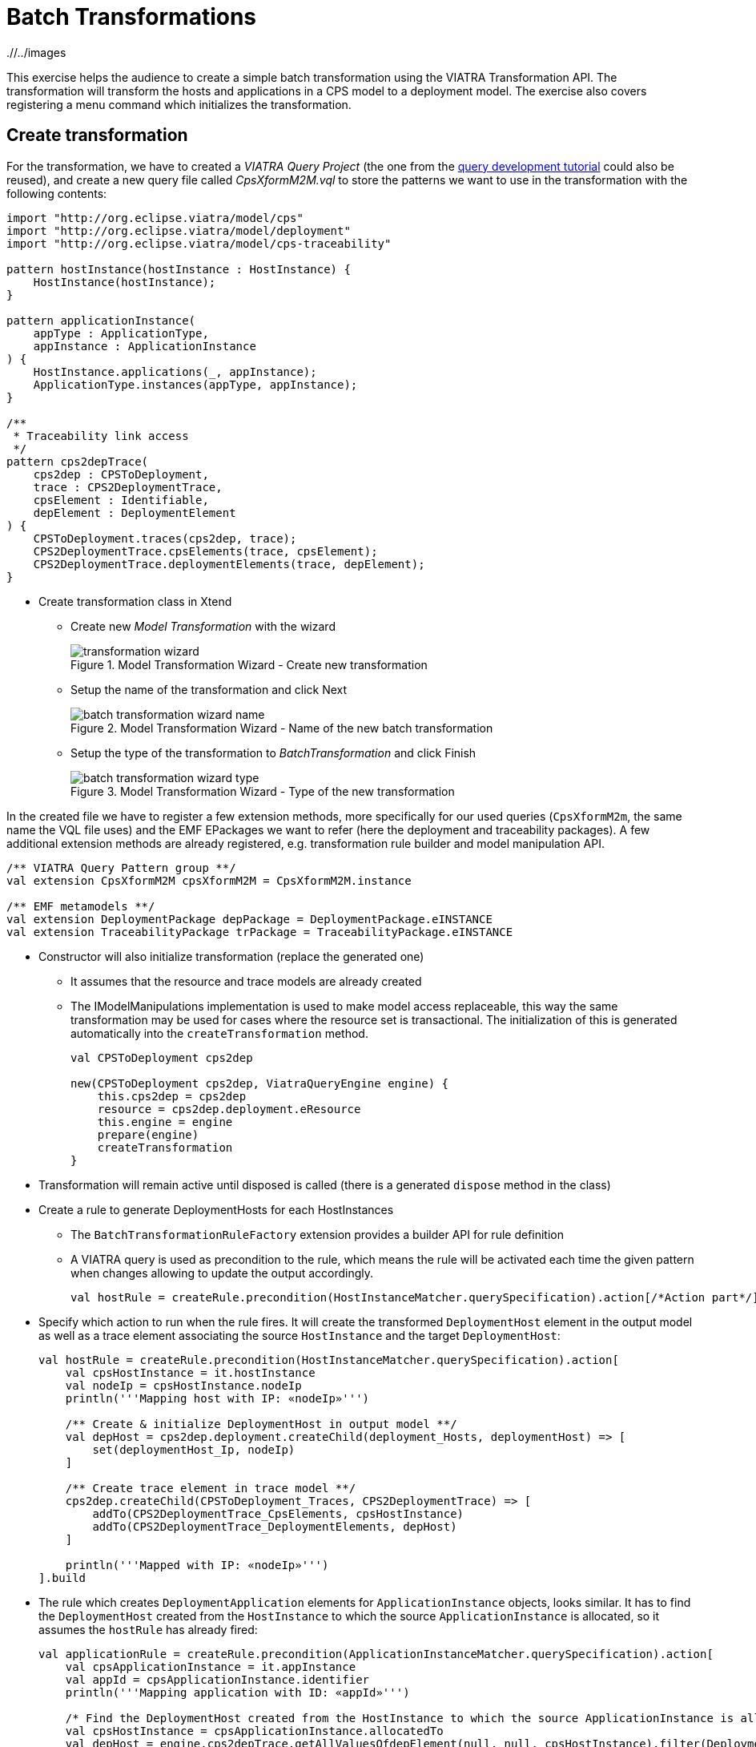= Batch Transformations
ifdef::env-github,env-browser[:outfilesuffix: .adoc]
ifndef::rootdir[:rootdir: ./]
ifndef::imagesdir[{rootdir}/../images]

This exercise helps the audience to create a simple batch transformation using the VIATRA Transformation API.
The transformation will transform the hosts and applications in a CPS model to a deployment model.
The exercise also covers registering a menu command which initializes the transformation.

== Create transformation

For the transformation, we have to created a _VIATRA Query Project_ (the one from the <<_query_development,query development tutorial>> could also be reused), and create a new query file called _CpsXformM2M.vql_ to store the patterns we want to use in the transformation with the following contents:

[[bmt-queries]]
[source,vql]
----
import "http://org.eclipse.viatra/model/cps"
import "http://org.eclipse.viatra/model/deployment"
import "http://org.eclipse.viatra/model/cps-traceability"

pattern hostInstance(hostInstance : HostInstance) {
    HostInstance(hostInstance);
}

pattern applicationInstance(
    appType : ApplicationType,
    appInstance : ApplicationInstance
) {
    HostInstance.applications(_, appInstance);
    ApplicationType.instances(appType, appInstance);
}

/**
 * Traceability link access
 */
pattern cps2depTrace(
    cps2dep : CPSToDeployment,
    trace : CPS2DeploymentTrace,
    cpsElement : Identifiable,
    depElement : DeploymentElement
) {
    CPSToDeployment.traces(cps2dep, trace);
    CPS2DeploymentTrace.cpsElements(trace, cpsElement);
    CPS2DeploymentTrace.deploymentElements(trace, depElement);
}
----

* Create transformation class in Xtend
** Create new _Model Transformation_ with the wizard
+
.Model Transformation Wizard - Create new transformation
image::tutorial/transformation_wizard.png[]

** Setup the name of the transformation and click Next
+
.Model Transformation Wizard - Name of the new batch transformation
image::tutorial/batch_transformation_wizard_name.png[]

** Setup the type of the transformation to _BatchTransformation_ and click Finish
+
.Model Transformation Wizard - Type of the new transformation
image::tutorial/batch_transformation_wizard_type.png[]

In the created file we have to register a few extension methods, more specifically for our used queries (```CpsXformM2m```, the same name the VQL file uses) and the EMF EPackages we want to refer (here the deployment and traceability packages). A few additional extension methods are already registered, e.g. transformation rule builder and model manipulation API.

[[bmt-codeextensions]]
[source,java]
----
/** VIATRA Query Pattern group **/
val extension CpsXformM2M cpsXformM2M = CpsXformM2M.instance

/** EMF metamodels **/
val extension DeploymentPackage depPackage = DeploymentPackage.eINSTANCE
val extension TraceabilityPackage trPackage = TraceabilityPackage.eINSTANCE
----

* Constructor will also initialize transformation (replace the generated one)
** It assumes that the resource and trace models are already created
** The IModelManipulations implementation is used to make model access replaceable, this way the same transformation may be used for cases where the resource set is transactional. The initialization of this is generated automatically into the `createTransformation` method.
+
[[bmt-init]]
[source,java]
----
val CPSToDeployment cps2dep

new(CPSToDeployment cps2dep, ViatraQueryEngine engine) {
    this.cps2dep = cps2dep
    resource = cps2dep.deployment.eResource
    this.engine = engine
    prepare(engine)
    createTransformation
}
----

* Transformation will remain active until disposed is called (there is a generated `dispose` method in the class)
* Create a rule to generate DeploymentHosts for each HostInstances
** The `BatchTransformationRuleFactory` extension provides a builder API for rule definition
** A VIATRA query is used as precondition to the rule, which means the rule will be activated each time the given pattern when changes allowing to update the output accordingly.
+
[[bmt-rule-structure]]
[source,java]
----
val hostRule = createRule.precondition(HostInstanceMatcher.querySpecification).action[/*Action part*/].build
----

* Specify which action to run when the rule fires. It will create the transformed `DeploymentHost` element in the output model as well as a trace element associating the source `HostInstance` and the target `DeploymentHost`:
+
[[bmt-hostrule]]
[source,java]
----
val hostRule = createRule.precondition(HostInstanceMatcher.querySpecification).action[
    val cpsHostInstance = it.hostInstance
    val nodeIp = cpsHostInstance.nodeIp
    println('''Mapping host with IP: «nodeIp»''')

    /** Create & initialize DeploymentHost in output model **/
    val depHost = cps2dep.deployment.createChild(deployment_Hosts, deploymentHost) => [
        set(deploymentHost_Ip, nodeIp)
    ]

    /** Create trace element in trace model **/
    cps2dep.createChild(CPSToDeployment_Traces, CPS2DeploymentTrace) => [
        addTo(CPS2DeploymentTrace_CpsElements, cpsHostInstance)
        addTo(CPS2DeploymentTrace_DeploymentElements, depHost)
    ]

    println('''Mapped with IP: «nodeIp»''')
].build
----

* The rule which creates `DeploymentApplication` elements for `ApplicationInstance` objects, looks similar. It has to find the `DeploymentHost` created from the `HostInstance` to which the source `ApplicationInstance` is allocated, so it assumes the `hostRule` has already fired:
+
[[bmt-apprule]]
[source,java]
----
val applicationRule = createRule.precondition(ApplicationInstanceMatcher.querySpecification).action[
    val cpsApplicationInstance = it.appInstance
    val appId = cpsApplicationInstance.identifier
    println('''Mapping application with ID: «appId»''')

    /* Find the DeploymentHost created from the HostInstance to which the source ApplicationInstance is allocated */
    val cpsHostInstance = cpsApplicationInstance.allocatedTo
    val depHost = engine.cps2depTrace.getAllValuesOfdepElement(null, null, cpsHostInstance).filter(DeploymentHost).head
    /* Create & initialize DeploymentApplication in this DeploymentHost */
    val deploymentApplication = depHost.createChild(deploymentHost_Applications, deploymentApplication) => [
        set(deploymentApplication_Id, appId)
    ]

    /* Create trace element in trace model */
    cps2dep.createChild(CPSToDeployment_Traces, CPS2DeploymentTrace) => [
        addTo(CPS2DeploymentTrace_CpsElements, cpsApplicationInstance)
        addTo(CPS2DeploymentTrace_DeploymentElements, deploymentApplication)
    ]

    println('''Mapped application with ID: «appId»''')
].build
----

* Implement the method which performs the transformation using the rules defined above:
** Since we are using the non-incremental (the whole model is always retransformed on model changes), the output and trace models are to be cleared before the any rule can fire
** Pay attention to fire the rules in the proper order
+
[[bme-execute]]
[source,java]
----
def execute() {
    println('''Executing transformation on: Cyber-physical system: «cps2dep.cps.identifier»''')
    /* Clear output & trace model for batch transformation**/
    cps2dep.deployment.hosts.clear
    cps2dep.traces.clear
    /* Fire transformation rules**/
    hostRule.fireAllCurrent
    applicationRule.fireAllCurrent
}
----

== Create a menu command to execute the transformation

* Create a UI plugin with the following additional dependencies:
+
[[bmt-ui-dependencies]]
[source,java]
----
org.eclipse.ui,
com.incquerylabs.course.cps.viatra.batch;bundle-version="0.1.0",
org.eclipse.viatra.examples.cps.traceability;bundle-version="0.1.0",
org.eclipse.viatra.query.runtime;bundle-version="1.2.0"
----

* Create handler implementation:
+
[[bmt-handler]]
[source,java]
.TransformHandler.java
----
public class TransformHandler extends AbstractHandler implements IHandler {

    ViatraQueryEngine engine;
    CPS2DeploymentTransformationViatra transformation;

    @Override
    public Object execute(ExecutionEvent event) throws ExecutionException {
        IStructuredSelection selection =
            (IStructuredSelection) HandlerUtil.getCurrentSelection(event);

        CPSToDeployment tracemodel =
            (CPSToDeployment) selection.getFirstElement();

        if (engine == null){
            try {
                engine = ViatraQueryEngine.on(
                            new EMFScope(
                                tracemodel.eResource().getResourceSet()));
                transformation = new CPS2DeploymentTransformationViatra(tracemodel,
                                                                engine);
            } catch (ViatraQueryException e) {
                throw new ExecutionException(e.getMessage(), e);
            }
        }
        transformation.execute();

        return null;
    }

}
----

* Register handler in the context menu of `CPSToDeployment` elements in `plugin.xml`:
+
[[bmt-command]]
[source,xml]
----
<extension point="org.eclipse.ui.commands">
    <command
        defaultHandler="com.incquerylabs.course.cps.viatra.batch.ui.TransformHandler"
        id="com.incquerylabs.course.cps.viatra.batch.ui.command"
        name="Transform">
    </command>
</extension>
<extension point="org.eclipse.ui.menus">
    <menuContribution allPopups="false"
            locationURI="popup:org.eclipse.ui.popup.any?after=additions">
        <command commandId="com.incquerylabs.course.cps.viatra.batch.ui.command"
                style="push">
            <visibleWhen checkEnabled="false">
                <with variable="selection">
                    <count value="1">
                    </count>
                    <iterate>
                        <adapt type="org.eclipse.viatra.examples.cps.traceability.CPSToDeployment">
                        </adapt>
                    </iterate>
                </with>
            </visibleWhen>
        </command>
    </menuContribution>
</extension>
----

== Execute the transformation

* Launch _Eclipse Application_
* Create a generic resource project
* Copy a `.cyberphysicalsystem` resource in it if you already have one, or create a new _CaberPhysicalSystem Model_
+
.Project with a .cyberphysicalsystem resource
image::tutorial/viatraIncr_example1.png[]

* Create a Deployment model
** Root element shall be _Deployment_
+
.New Deployment Model
image::tutorial/viatraIncr_example2.png[]

* Create a Traceability model
** Root element shall be _CPS To Deployment_
+
.New Traceability Model
image::tutorial/viatraIncr_example3.png[]

* In the Traceability editor, load both CPS and Deployment models with _Load Resources\..._ in the context menu
+
.Load necessary resources into the Tracebility Model
image::tutorial/viatraIncr_example4.png[]

* Set CPS and Deployment references of traceability model in the properties view
+
.Set the references of the Traceability Model
image::tutorial/viatraIncr_example5.png[]

* Create a new _HostType_, _HostInstance_, _ApplicationType_ and _ApplicationInstance_ in the Deployment model

* Execute transformation using the created command (on the context menu of the Traceability model root)
+
.Transformation command in the context menu
image::tutorial/viatrabatch.png[]

== References

* VIATRA Transformation API: https://wiki.eclipse.org/VIATRA/Transformation/Transformation_API
* Further transformation examples: https://wiki.eclipse.org/VIATRA/Transformation/Examples
